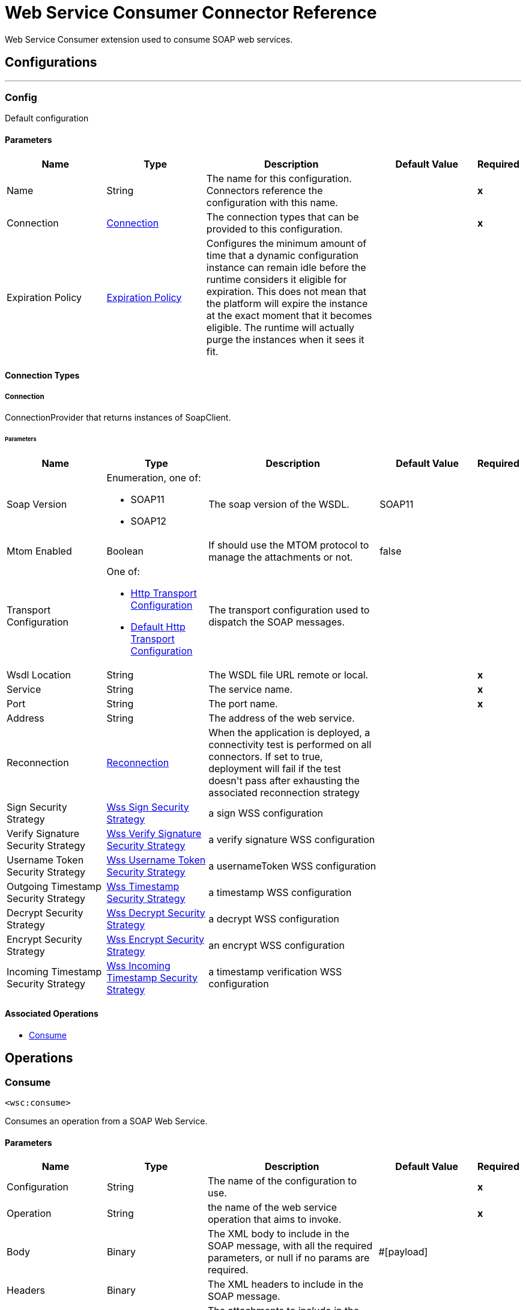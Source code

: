 = Web Service Consumer Connector Reference

+++
Web Service Consumer extension used to consume SOAP web services.
+++


== Configurations
---
[[config]]
=== Config

+++
Default configuration
+++

==== Parameters
[cols=".^20%,.^20%,.^35%,.^20%,^.^5%", options="header"]
|======================
| Name | Type | Description | Default Value | Required
|Name | String | The name for this configuration. Connectors reference the configuration with this name. | | *x*{nbsp}
| Connection a| <<config_connection, Connection>>
 | The connection types that can be provided to this configuration. | | *x*{nbsp}
| Expiration Policy a| <<ExpirationPolicy>> |  +++Configures the minimum amount of time that a dynamic configuration instance can remain idle before the runtime considers it eligible for expiration. This does not mean that the platform will expire the instance at the exact moment that it becomes eligible. The runtime will actually purge the instances when it sees it fit.+++ |  | {nbsp}
|======================

==== Connection Types
[[config_connection]]
===== Connection

+++
ConnectionProvider that returns instances of SoapClient.
+++

====== Parameters
[cols=".^20%,.^20%,.^35%,.^20%,^.^5%", options="header"]
|======================
| Name | Type | Description | Default Value | Required
| Soap Version a| Enumeration, one of:

** SOAP11
** SOAP12 |  +++The soap version of the WSDL.+++ |  +++SOAP11+++ | {nbsp}
| Mtom Enabled a| Boolean |  +++If should use the MTOM protocol to manage the attachments or not.+++ |  +++false+++ | {nbsp}
| Transport Configuration a| One of:

* <<http-transport-configuration>>
* <<DefaultHttpTransportConfiguration>> |  +++The transport configuration used to dispatch the SOAP messages.+++ |  | {nbsp}
| Wsdl Location a| String |  +++The WSDL file URL remote or local.+++ |  | *x*{nbsp}
| Service a| String |  +++The service name.+++ |  | *x*{nbsp}
| Port a| String |  +++The port name.+++ |  | *x*{nbsp}
| Address a| String |  +++The address of the web service.+++ |  | {nbsp}
| Reconnection a| <<Reconnection>> |  +++When the application is deployed, a connectivity test is performed on all connectors. If set to true, deployment will fail if the test doesn't pass after exhausting the associated reconnection strategy+++ |  | {nbsp}
| Sign Security Strategy a| <<WssSignSecurityStrategyAdapter>> |  +++a sign WSS configuration+++ |  | {nbsp}
| Verify Signature Security Strategy a| <<WssVerifySignatureSecurityStrategyAdapter>> |  +++a verify signature WSS configuration+++ |  | {nbsp}
| Username Token Security Strategy a| <<WssUsernameTokenSecurityStrategyAdapter>> |  +++a usernameToken WSS configuration+++ |  | {nbsp}
| Outgoing Timestamp Security Strategy a| <<WssTimestampSecurityStrategyAdapter>> |  +++a timestamp WSS configuration+++ |  | {nbsp}
| Decrypt Security Strategy a| <<wss-decrypt-security-strategy>> |  +++a decrypt WSS configuration+++ |  | {nbsp}
| Encrypt Security Strategy a| <<WssEncryptSecurityStrategyAdapter>> |  +++an encrypt WSS configuration+++ |  | {nbsp}
| Incoming Timestamp Security Strategy a| <<WssIncomingTimestampSecurityStrategyAdapter>> |  +++a timestamp verification WSS configuration+++ |  | {nbsp}
|======================

==== Associated Operations
* <<consume>> {nbsp}



== Operations

[[consume]]
=== Consume
`<wsc:consume>`

+++
Consumes an operation from a SOAP Web Service.
+++

==== Parameters
[cols=".^20%,.^20%,.^35%,.^20%,^.^5%", options="header"]
|======================
| Name | Type | Description | Default Value | Required
| Configuration | String | The name of the configuration to use. | | *x*{nbsp}
| Operation a| String |  +++the name of the web service operation that aims to invoke.+++ |  | *x*{nbsp}
| Body a| Binary |  +++The XML body to include in the SOAP message, with all the required parameters, or null if no params are required.+++ |  +++#[payload]+++ | {nbsp}
| Headers a| Binary |  +++The XML headers to include in the SOAP message.+++ |  | {nbsp}
| Attachments a| Object |  +++The attachments to include in the SOAP request.+++ |  | {nbsp}
| Headers a| Object |  +++A group of transport headers that will be bounded with the transport request.+++ |  | {nbsp}
| Target Variable a| String |  +++The name of a variable on which the operation's output will be placed+++ |  | {nbsp}
| Target Value a| String |  +++An expression that will be evaluated against the operation's output and the outcome of that expression will be stored in the target variable+++ |  +++#[payload]+++ | {nbsp}
| Reconnection Strategy a| * <<reconnect>>
* <<reconnect-forever>> |  +++A retry strategy in case of connectivity errors+++ |  | {nbsp}
|======================

==== Output
[cols=".^50%,.^50%"]
|======================
| *Type* a| <<SoapOutputEnvelope>>
| *Attributes Type* a| <<SoapAttributes>>
|======================

==== For Configurations.
* <<config>> {nbsp}

==== Throws
* WSC:SOAP_FAULT {nbsp}
* WSC:TIMEOUT {nbsp}
* WSC:BAD_RESPONSE {nbsp}
* WSC:BAD_REQUEST {nbsp}
* WSC:CONNECTIVITY {nbsp}
* WSC:CANNOT_DISPATCH {nbsp}
* WSC:RETRY_EXHAUSTED {nbsp}
* WSC:ENCODING {nbsp}
* WSC:INVALID_WSDL {nbsp}



== Types
[[Reconnection]]
=== Reconnection

[cols=".^20%,.^25%,.^30%,.^15%,.^10%", options="header"]
|======================
| Field | Type | Description | Default Value | Required
| Fails Deployment a| Boolean | When the application is deployed, a connectivity test is performed on all connectors. If set to true, deployment will fail if the test doesn't pass after exhausting the associated reconnection strategy |  | 
| Reconnection Strategy a| * <<reconnect>>
* <<reconnect-forever>> | The reconnection strategy to use |  | 
|======================

[[reconnect]]
=== Reconnect

[cols=".^20%,.^25%,.^30%,.^15%,.^10%", options="header"]
|======================
| Field | Type | Description | Default Value | Required
| Frequency a| Number | How often (in ms) to reconnect |  | 
| Count a| Number | How many reconnection attempts to make |  | 
|======================

[[reconnect-forever]]
=== Reconnect Forever

[cols=".^20%,.^25%,.^30%,.^15%,.^10%", options="header"]
|======================
| Field | Type | Description | Default Value | Required
| Frequency a| Number | How often (in ms) to reconnect |  | 
|======================

[[WssSignSecurityStrategyAdapter]]
=== Wss Sign Security Strategy

[cols=".^20%,.^25%,.^30%,.^15%,.^10%", options="header"]
|======================
| Field | Type | Description | Default Value | Required
| Key Store Configuration a| <<wss-key-store-configuration>> | The keystore to use when signing the message. |  | x
| Sign Algorithm Configuration a| <<WssSignConfigurationAdapter>> | The algorithms to use on the signing. |  | 
|======================

[[wss-key-store-configuration]]
=== Wss Key Store Configuration

[cols=".^20%,.^25%,.^30%,.^15%,.^10%", options="header"]
|======================
| Field | Type | Description | Default Value | Required
| Key Store Path a| String |  |  | x
| Alias a| String |  |  | x
| Password a| String |  |  | x
| Key Password a| String |  |  | 
| Type a| String |  | jks | 
|======================

[[WssSignConfigurationAdapter]]
=== Wss Sign Configuration

[cols=".^20%,.^25%,.^30%,.^15%,.^10%", options="header"]
|======================
| Field | Type | Description | Default Value | Required
| Signature Key Identifier a| Enumeration, one of:

** ISSUER_SERIAL
** DIRECT_REFERENCE
** X509_KEY_IDENTIFIER
** THUMBPRINT
** SKI_KEY_IDENTIFIER
** KEY_VALUE |  | ISSUER_SERIAL | 
| Signature Algorithm a| Enumeration, one of:

** RSAwithSHA256
** ECDSAwithSHA256
** DSAwithSHA1
** RSAwithSHA1
** RSAwithSHA224
** RSAwithSHA384
** RSAwithSHA512
** ECDSAwithSHA1
** ECDSAwithSHA224
** ECDSAwithSHA384
** ECDSAwithSHA512
** DSAwithSHA256 |  |  | 
| Signature Digest Algorithm a| Enumeration, one of:

** SHA1
** SHA256
** SHA224
** SHA384
** SHA512 |  | SHA1 | 
| Signature C14n Algorithm a| Enumeration, one of:

** CanonicalXML_1_0
** CanonicalXML_1_1
** ExclusiveXMLCanonicalization_1_0 |  | ExclusiveXMLCanonicalization_1_0 | 
| Wss Parts a| Array of <<wss-part>> |  |  | 
|======================

[[wss-part]]
=== Wss Part

[cols=".^20%,.^25%,.^30%,.^15%,.^10%", options="header"]
|======================
| Field | Type | Description | Default Value | Required
| Encode a| Enumeration, one of:

** ELEMENT
** CONTENT |  | CONTENT | 
| Namespace a| String |  |  | x
| Localname a| String |  |  | x
|======================

[[WssVerifySignatureSecurityStrategyAdapter]]
=== Wss Verify Signature Security Strategy

[cols=".^20%,.^25%,.^30%,.^15%,.^10%", options="header"]
|======================
| Field | Type | Description | Default Value | Required
| Trust Store Configuration a| <<wss-trust-store-configuration>> | The truststore to use to verify the signature. |  | 
|======================

[[wss-trust-store-configuration]]
=== Wss Trust Store Configuration

[cols=".^20%,.^25%,.^30%,.^15%,.^10%", options="header"]
|======================
| Field | Type | Description | Default Value | Required
| Trust Store Path a| String |  |  | x
| Password a| String |  |  | x
| Type a| String |  | jks | 
|======================

[[WssUsernameTokenSecurityStrategyAdapter]]
=== Wss Username Token Security Strategy

[cols=".^20%,.^25%,.^30%,.^15%,.^10%", options="header"]
|======================
| Field | Type | Description | Default Value | Required
| Username a| String | The username required to authenticate with the service. |  | x
| Password a| String | The password for the provided username required to authenticate with the service. |  | x
| Password Type a| Enumeration, one of:

** DIGEST
** TEXT | A #password parameter. | TEXT | 
| Add Nonce a| Boolean | Specifies a if a cryptographically random nonce should be added to the message. | false | 
| Add Created a| Boolean | Specifies if a timestamp should be created to indicate the creation time of the message. | false | 
|======================

[[WssTimestampSecurityStrategyAdapter]]
=== Wss Timestamp Security Strategy

[cols=".^20%,.^25%,.^30%,.^15%,.^10%", options="header"]
|======================
| Field | Type | Description | Default Value | Required
| Time To Live a| Number | The time difference between creation and expiry time in the time unit specified in timeToLiveUnit.
 After this time the message is invalid.
 <p>
 This parameter values must be greater or equal to 1 second (or similar in other unit).
 Values lower than 1 second will end up in 1 second timestamp. | 60 | 
| Time To Live Unit a| Enumeration, one of:

** NANOSECONDS
** MICROSECONDS
** MILLISECONDS
** SECONDS
** MINUTES
** HOURS
** DAYS | A #timeToLive parameter.
 <p>
 Defaults to SECONDS | SECONDS | 
|======================

[[wss-decrypt-security-strategy]]
=== Wss Decrypt Security Strategy

[cols=".^20%,.^25%,.^30%,.^15%,.^10%", options="header"]
|======================
| Field | Type | Description | Default Value | Required
| Key Store Configuration a| <<wss-key-store-configuration>> | The keystore to use when decrypting the message. |  | x
|======================

[[WssEncryptSecurityStrategyAdapter]]
=== Wss Encrypt Security Strategy

[cols=".^20%,.^25%,.^30%,.^15%,.^10%", options="header"]
|======================
| Field | Type | Description | Default Value | Required
| Key Store Configuration a| <<wss-key-store-configuration>> | The keystore to use when encrypting the message. |  | x
| Encryption Algorithms Configuration a| <<wss-encryption-algorithms-configuration>> |  |  | 
|======================

[[wss-encryption-algorithms-configuration]]
=== Wss Encryption Algorithms Configuration

[cols=".^20%,.^25%,.^30%,.^15%,.^10%", options="header"]
|======================
| Field | Type | Description | Default Value | Required
| Encryption Key Identifier a| Enumeration, one of:

** ISSUER_SERIAL
** DIRECT_REFERENCE
** X509_KEY_IDENTIFIER
** THUMBPRINT
** SKI_KEY_IDENTIFIER
** ENCRYPTED_KEY_SHA1
** EMBEDDED_KEY_NAME |  | ISSUER_SERIAL | 
| Encryption Sym Algorithm a| Enumeration, one of:

** TRIPLE_DES
** AES_128
** AES_256
** AES_192
** AES_128_GCM
** AES_192_GCM
** AES_256_GCM |  | AES_128 | 
| Encryption Key Transport Algorithm a| Enumeration, one of:

** KEYTRANSPORT_RSA15
** KEYTRANSPORT_RSAOAEP
** KEYTRANSPORT_RSAOAEP_XENC11 |  | KEYTRANSPORT_RSAOAEP | 
| Encryption Digest Algorithm a| Enumeration, one of:

** SHA1
** SHA256
** SHA384
** SHA512 |  | SHA1 | 
| Wss Part Adapters a| Array of <<wss-part>> |  |  | 
|======================

[[WssIncomingTimestampSecurityStrategyAdapter]]
=== Wss Incoming Timestamp Security Strategy

[cols=".^20%,.^25%,.^30%,.^15%,.^10%", options="header"]
|======================
| Field | Type | Description | Default Value | Required
| Future Time To Live a| Number | Specifies the time in the future within which the Created time of an incoming Timestamp is valid. The default
 value is "60", to avoid problems where clocks are slightly askew. To reject all future-created Timestamps, set
 this value to "0". | 60 | 
| Future Time To Live Unit a| Enumeration, one of:

** NANOSECONDS
** MICROSECONDS
** MILLISECONDS
** SECONDS
** MINUTES
** HOURS
** DAYS | A #futureTimeToLive parameter.
 <p>
 Defaults to SECONDS | SECONDS | 
|======================

[[ExpirationPolicy]]
=== Expiration Policy

[cols=".^20%,.^25%,.^30%,.^15%,.^10%", options="header"]
|======================
| Field | Type | Description | Default Value | Required
| Max Idle Time a| Number | A scalar time value for the maximum amount of time a dynamic configuration instance should be allowed to be idle before it's considered eligible for expiration |  | 
| Time Unit a| Enumeration, one of:

** NANOSECONDS
** MICROSECONDS
** MILLISECONDS
** SECONDS
** MINUTES
** HOURS
** DAYS | A time unit that qualifies the maxIdleTime attribute |  | 
|======================

[[SoapOutputEnvelope]]
=== Soap Output Envelope

[cols=".^20%,.^25%,.^30%,.^15%,.^10%", options="header"]
|======================
| Field | Type | Description | Default Value | Required
| Attachments a| Object |  |  | 
| Body a| Binary |  |  | 
| Headers a| Object |  |  | 
|======================

[[SoapAttributes]]
=== Soap Attributes

[cols=".^20%,.^25%,.^30%,.^15%,.^10%", options="header"]
|======================
| Field | Type | Description | Default Value | Required
| Protocol Headers a| Object | The protocol headers bundled in the response. |  | x
| Additional Transport Data a| Object | The additional transport data bundled in the response. |  | x
|======================

[[http-transport-configuration]]
=== Http Transport Configuration

[cols=".^20%,.^25%,.^30%,.^15%,.^10%", options="header"]
|======================
| Field | Type | Description | Default Value | Required
| Requester Config a| String |  |  | x
|======================

[[DefaultHttpTransportConfiguration]]
=== Default Http Transport Configuration

[cols=".^20%,.^25%,.^30%,.^15%,.^10%", options="header"]
|======================
| Field | Type | Description | Default Value | Required
| Timeout a| Number |  | 5000 | 
|======================

